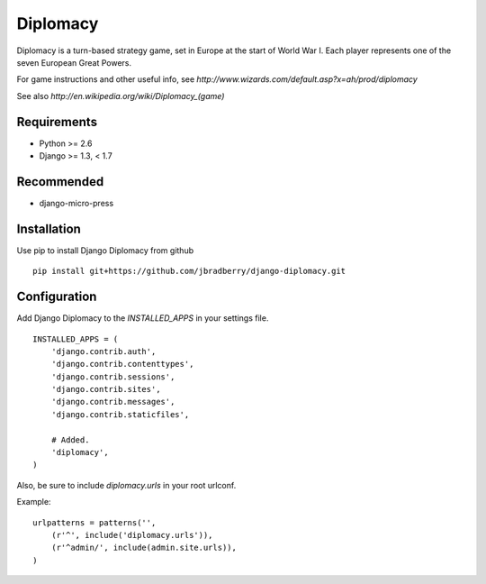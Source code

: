 =========
Diplomacy
=========

Diplomacy is a turn-based strategy game, set in Europe at the start of
World War I.  Each player represents one of the seven European Great
Powers.

For game instructions and other useful info, see
`http://www.wizards.com/default.asp?x=ah/prod/diplomacy`

See also `http://en.wikipedia.org/wiki/Diplomacy_(game)`

Requirements
------------
- Python >= 2.6
- Django >= 1.3, < 1.7

Recommended
-----------
- django-micro-press

Installation
------------

Use pip to install Django Diplomacy from github
::

    pip install git+https://github.com/jbradberry/django-diplomacy.git


Configuration
-------------

Add Django Diplomacy to the `INSTALLED_APPS` in your settings file.
::

    INSTALLED_APPS = (
        'django.contrib.auth',
        'django.contrib.contenttypes',
        'django.contrib.sessions',
        'django.contrib.sites',
        'django.contrib.messages',
        'django.contrib.staticfiles',

        # Added.
        'diplomacy',
    )

Also, be sure to include `diplomacy.urls` in your root urlconf.

Example::

    urlpatterns = patterns('',
        (r'^', include('diplomacy.urls')),
        (r'^admin/', include(admin.site.urls)),
    )
